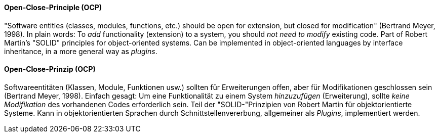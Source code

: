 [#term-open-close-principle]

// tag::EN[]
==== Open-Close-Principle (OCP)

"Software entities (classes, modules, functions, etc.) should be open for extension, but closed for modification" (Bertrand Meyer, 1998).
In plain words:
To _add_ functionality (extension) to a system, you should _not need to modify_ existing code.
Part of Robert Martin's "SOLID" principles for object-oriented systems.
Can be implemented in object-oriented languages by interface inheritance, in a more general way as _plugins_.

// end::EN[]

// tag::DE[]
==== Open-Close-Prinzip (OCP)

Softwareentitäten (Klassen, Module, Funktionen usw.) sollten für
Erweiterungen offen, aber für Modifikationen geschlossen sein
(Bertrand Meyer, 1998). Einfach gesagt: Um eine Funktionalität zu
einem System _hinzuzufügen_ (Erweiterung), sollte _keine Modifikation_
des vorhandenen Codes erforderlich sein. Teil der "SOLID-"Prinzipien
von Robert Martin für objektorientierte Systeme.
Kann in objektorientierten Sprachen durch Schnittstellenvererbung, allgemeiner als _Plugins_, implementiert werden.

// end::DE[]
